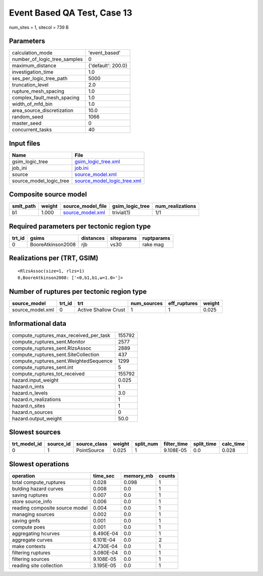 Event Based QA Test, Case 13
============================

num_sites = 1, sitecol = 739 B

Parameters
----------
============================ ==================
calculation_mode             'event_based'     
number_of_logic_tree_samples 0                 
maximum_distance             {'default': 200.0}
investigation_time           1.0               
ses_per_logic_tree_path      5000              
truncation_level             2.0               
rupture_mesh_spacing         1.0               
complex_fault_mesh_spacing   1.0               
width_of_mfd_bin             1.0               
area_source_discretization   10.0              
random_seed                  1066              
master_seed                  0                 
concurrent_tasks             40                
============================ ==================

Input files
-----------
======================= ============================================================
Name                    File                                                        
======================= ============================================================
gsim_logic_tree         `gsim_logic_tree.xml <gsim_logic_tree.xml>`_                
job_ini                 `job.ini <job.ini>`_                                        
source                  `source_model.xml <source_model.xml>`_                      
source_model_logic_tree `source_model_logic_tree.xml <source_model_logic_tree.xml>`_
======================= ============================================================

Composite source model
----------------------
========= ====== ====================================== =============== ================
smlt_path weight source_model_file                      gsim_logic_tree num_realizations
========= ====== ====================================== =============== ================
b1        1.000  `source_model.xml <source_model.xml>`_ trivial(1)      1/1             
========= ====== ====================================== =============== ================

Required parameters per tectonic region type
--------------------------------------------
====== ================= ========= ========== ==========
trt_id gsims             distances siteparams ruptparams
====== ================= ========= ========== ==========
0      BooreAtkinson2008 rjb       vs30       rake mag  
====== ================= ========= ========== ==========

Realizations per (TRT, GSIM)
----------------------------

::

  <RlzsAssoc(size=1, rlzs=1)
  0,BooreAtkinson2008: ['<0,b1,b1,w=1.0>']>

Number of ruptures per tectonic region type
-------------------------------------------
================ ====== ==================== =========== ============ ======
source_model     trt_id trt                  num_sources eff_ruptures weight
================ ====== ==================== =========== ============ ======
source_model.xml 0      Active Shallow Crust 1           1            0.025 
================ ====== ==================== =========== ============ ======

Informational data
------------------
====================================== ======
compute_ruptures_max_received_per_task 155792
compute_ruptures_sent.Monitor          2577  
compute_ruptures_sent.RlzsAssoc        2889  
compute_ruptures_sent.SiteCollection   437   
compute_ruptures_sent.WeightedSequence 1299  
compute_ruptures_sent.int              5     
compute_ruptures_tot_received          155792
hazard.input_weight                    0.025 
hazard.n_imts                          1     
hazard.n_levels                        3.0   
hazard.n_realizations                  1     
hazard.n_sites                         1     
hazard.n_sources                       0     
hazard.output_weight                   50.0  
====================================== ======

Slowest sources
---------------
============ ========= ============ ====== ========= =========== ========== =========
trt_model_id source_id source_class weight split_num filter_time split_time calc_time
============ ========= ============ ====== ========= =========== ========== =========
0            1         PointSource  0.025  1         9.108E-05   0.0        0.028    
============ ========= ============ ====== ========= =========== ========== =========

Slowest operations
------------------
============================== ========= ========= ======
operation                      time_sec  memory_mb counts
============================== ========= ========= ======
total compute_ruptures         0.028     0.098     1     
bulding hazard curves          0.008     0.0       1     
saving ruptures                0.007     0.0       1     
store source_info              0.006     0.0       1     
reading composite source model 0.004     0.0       1     
managing sources               0.002     0.0       1     
saving gmfs                    0.001     0.0       1     
compute poes                   0.001     0.0       1     
aggregating hcurves            8.490E-04 0.0       1     
aggregate curves               6.101E-04 0.0       2     
make contexts                  4.730E-04 0.0       1     
filtering ruptures             3.080E-04 0.0       1     
filtering sources              9.108E-05 0.0       1     
reading site collection        3.195E-05 0.0       1     
============================== ========= ========= ======